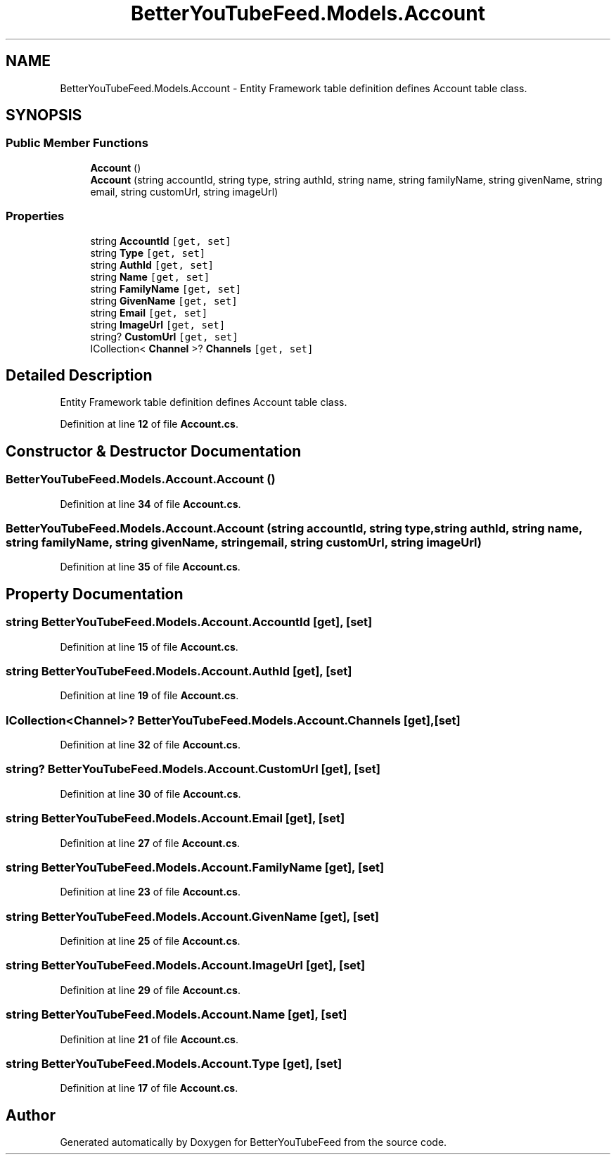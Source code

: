 .TH "BetterYouTubeFeed.Models.Account" 3 "Sun May 7 2023" "BetterYouTubeFeed" \" -*- nroff -*-
.ad l
.nh
.SH NAME
BetterYouTubeFeed.Models.Account \- Entity Framework table definition defines Account table class\&.  

.SH SYNOPSIS
.br
.PP
.SS "Public Member Functions"

.in +1c
.ti -1c
.RI "\fBAccount\fP ()"
.br
.ti -1c
.RI "\fBAccount\fP (string accountId, string type, string authId, string name, string familyName, string givenName, string email, string customUrl, string imageUrl)"
.br
.in -1c
.SS "Properties"

.in +1c
.ti -1c
.RI "string \fBAccountId\fP\fC [get, set]\fP"
.br
.ti -1c
.RI "string \fBType\fP\fC [get, set]\fP"
.br
.ti -1c
.RI "string \fBAuthId\fP\fC [get, set]\fP"
.br
.ti -1c
.RI "string \fBName\fP\fC [get, set]\fP"
.br
.ti -1c
.RI "string \fBFamilyName\fP\fC [get, set]\fP"
.br
.ti -1c
.RI "string \fBGivenName\fP\fC [get, set]\fP"
.br
.ti -1c
.RI "string \fBEmail\fP\fC [get, set]\fP"
.br
.ti -1c
.RI "string \fBImageUrl\fP\fC [get, set]\fP"
.br
.ti -1c
.RI "string? \fBCustomUrl\fP\fC [get, set]\fP"
.br
.ti -1c
.RI "ICollection< \fBChannel\fP >? \fBChannels\fP\fC [get, set]\fP"
.br
.in -1c
.SH "Detailed Description"
.PP 
Entity Framework table definition defines Account table class\&. 
.PP
Definition at line \fB12\fP of file \fBAccount\&.cs\fP\&.
.SH "Constructor & Destructor Documentation"
.PP 
.SS "BetterYouTubeFeed\&.Models\&.Account\&.Account ()"

.PP
Definition at line \fB34\fP of file \fBAccount\&.cs\fP\&.
.SS "BetterYouTubeFeed\&.Models\&.Account\&.Account (string accountId, string type, string authId, string name, string familyName, string givenName, string email, string customUrl, string imageUrl)"

.PP
Definition at line \fB35\fP of file \fBAccount\&.cs\fP\&.
.SH "Property Documentation"
.PP 
.SS "string BetterYouTubeFeed\&.Models\&.Account\&.AccountId\fC [get]\fP, \fC [set]\fP"

.PP
Definition at line \fB15\fP of file \fBAccount\&.cs\fP\&.
.SS "string BetterYouTubeFeed\&.Models\&.Account\&.AuthId\fC [get]\fP, \fC [set]\fP"

.PP
Definition at line \fB19\fP of file \fBAccount\&.cs\fP\&.
.SS "ICollection<\fBChannel\fP>? BetterYouTubeFeed\&.Models\&.Account\&.Channels\fC [get]\fP, \fC [set]\fP"

.PP
Definition at line \fB32\fP of file \fBAccount\&.cs\fP\&.
.SS "string? BetterYouTubeFeed\&.Models\&.Account\&.CustomUrl\fC [get]\fP, \fC [set]\fP"

.PP
Definition at line \fB30\fP of file \fBAccount\&.cs\fP\&.
.SS "string BetterYouTubeFeed\&.Models\&.Account\&.Email\fC [get]\fP, \fC [set]\fP"

.PP
Definition at line \fB27\fP of file \fBAccount\&.cs\fP\&.
.SS "string BetterYouTubeFeed\&.Models\&.Account\&.FamilyName\fC [get]\fP, \fC [set]\fP"

.PP
Definition at line \fB23\fP of file \fBAccount\&.cs\fP\&.
.SS "string BetterYouTubeFeed\&.Models\&.Account\&.GivenName\fC [get]\fP, \fC [set]\fP"

.PP
Definition at line \fB25\fP of file \fBAccount\&.cs\fP\&.
.SS "string BetterYouTubeFeed\&.Models\&.Account\&.ImageUrl\fC [get]\fP, \fC [set]\fP"

.PP
Definition at line \fB29\fP of file \fBAccount\&.cs\fP\&.
.SS "string BetterYouTubeFeed\&.Models\&.Account\&.Name\fC [get]\fP, \fC [set]\fP"

.PP
Definition at line \fB21\fP of file \fBAccount\&.cs\fP\&.
.SS "string BetterYouTubeFeed\&.Models\&.Account\&.Type\fC [get]\fP, \fC [set]\fP"

.PP
Definition at line \fB17\fP of file \fBAccount\&.cs\fP\&.

.SH "Author"
.PP 
Generated automatically by Doxygen for BetterYouTubeFeed from the source code\&.
